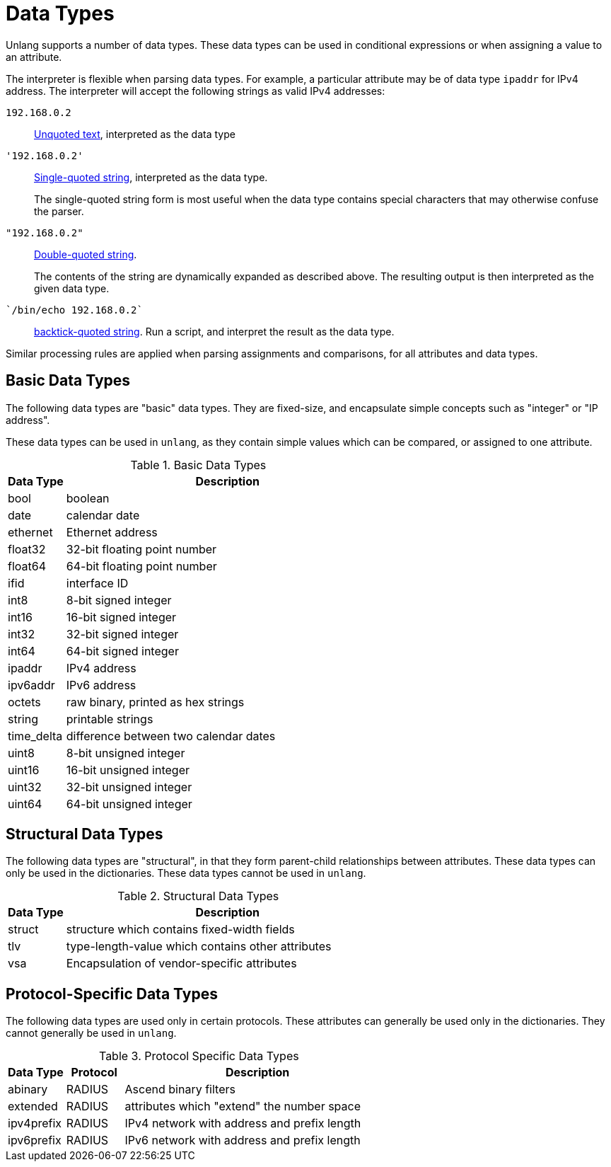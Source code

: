 = Data Types

Unlang supports a number of data types. These data types can be used
in conditional expressions or when assigning a value to an attribute.

The interpreter is flexible when parsing data types.  For example, a
particular attribute may be of data type `ipaddr` for IPv4 address.
The interpreter will accept the following strings as valid IPv4 addresses:

`192.168.0.2`:: xref:type/string/unquoted.adoc[Unquoted text], interpreted as the data type

`'192.168.0.2'`:: xref:type/string/single.adoc[Single-quoted string], interpreted as the data type.
+
The single-quoted string form is most useful when the data type
contains special characters that may otherwise confuse the parser.

`"192.168.0.2"`:: xref:type/string/double.adoc[Double-quoted string].
+
The contents of the string are dynamically expanded as described
above.  The resulting output is then interpreted as the given data
type.

`{backtick}/bin/echo 192.168.0.2{backtick}`:: xref:type/string/backticks.adoc[backtick-quoted string].
Run a script, and interpret the result as the data type.

Similar processing rules are applied when parsing assignments and
comparisons, for all attributes and data types.

== Basic Data Types

The following data types are "basic" data types.  They are fixed-size,
and encapsulate simple concepts such as "integer" or "IP address".

These data types can be used in `unlang`, as they contain simple
values which can be compared, or assigned to one attribute.

.Basic Data Types
[options="header"]
[cols="15%,85%"]
|=====
| Data Type     | Description
| bool		| boolean
| date		| calendar date
| ethernet	| Ethernet address
| float32	| 32-bit floating point number
| float64	| 64-bit floating point number
| ifid		| interface ID
| int8		| 8-bit signed integer
| int16		| 16-bit signed integer
| int32		| 32-bit signed integer
| int64		| 64-bit signed integer
| ipaddr        | IPv4 address
| ipv6addr      | IPv6 address
| octets        | raw binary, printed as hex strings
| string        | printable strings
| time_delta	| difference between two calendar dates
| uint8		| 8-bit unsigned integer
| uint16	| 16-bit unsigned integer
| uint32	| 32-bit unsigned integer
| uint64	| 64-bit unsigned integer
|=====

== Structural Data Types

The following data types are "structural", in that they form
parent-child relationships between attributes.  These data types can
only be used in the dictionaries.  These data types cannot be used in
`unlang`.

.Structural Data Types
[options="header"]
[cols="15%,85%"]
|=====
| Data Type     | Description
| struct	| structure which contains fixed-width fields
| tlv		| type-length-value which contains other attributes
| vsa		| Encapsulation of vendor-specific attributes
|=====

== Protocol-Specific Data Types

The following data types are used only in certain protocols.  These
attributes can generally be used only in the dictionaries.  They
cannot generally be used in `unlang`.

.Protocol Specific Data Types
[options="header"]
[cols="15%,15%,70%"]
|=====
| Data Type     | Protocol | Description
| abinary       | RADIUS   | Ascend binary filters
| extended      | RADIUS   | attributes which "extend" the number space
| ipv4prefix    | RADIUS   | IPv4 network with address and prefix length
| ipv6prefix    | RADIUS   | IPv6 network with address and prefix length
|=====


// Copyright (C) 2019 Network RADIUS SAS.  Licenced under CC-by-NC 4.0.
// Development of this documentation was sponsored by Network RADIUS SAS.
